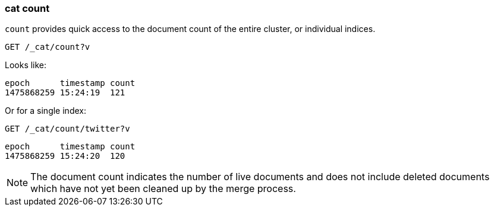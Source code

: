 [[cat-count]]
=== cat count

`count` provides quick access to the document count of the entire
cluster, or individual indices.

[source,js]
--------------------------------------------------
GET /_cat/count?v
--------------------------------------------------
// CONSOLE
// TEST[setup:big_twitter]
// TEST[s/^/POST test\/test\?refresh\n{"test": "test"}\n/]

Looks like:

[source,txt]
--------------------------------------------------
epoch      timestamp count
1475868259 15:24:19  121
--------------------------------------------------
// TESTRESPONSE[s/1475868259 15:24:19/\\d+ \\d+:\\d+:\\d+/ non_json]

Or for a single index:

[source,js]
--------------------------------------------------
GET /_cat/count/twitter?v
--------------------------------------------------
// CONSOLE
// TEST[continued]

[source,txt]
--------------------------------------------------
epoch      timestamp count
1475868259 15:24:20  120
--------------------------------------------------
// TESTRESPONSE[s/1475868259 15:24:20/\\d+ \\d+:\\d+:\\d+/ non_json]


NOTE: The document count indicates the number of live documents and does not include deleted documents which have not yet been cleaned up by the merge process.
